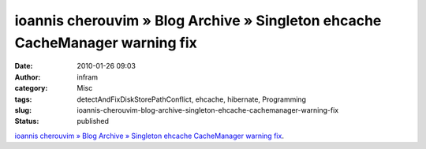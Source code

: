 ioannis cherouvim » Blog Archive » Singleton ehcache CacheManager warning fix
#############################################################################
:date: 2010-01-26 09:03
:author: infram
:category: Misc
:tags: detectAndFixDiskStorePathConflict, ehcache, hibernate, Programming
:slug: ioannis-cherouvim-blog-archive-singleton-ehcache-cachemanager-warning-fix
:status: published

`ioannis cherouvim » Blog Archive » Singleton ehcache CacheManager
warning
fix <http://blog.cherouvim.com/singleton-ehcache-cachemanager-warning-fix/>`__.
